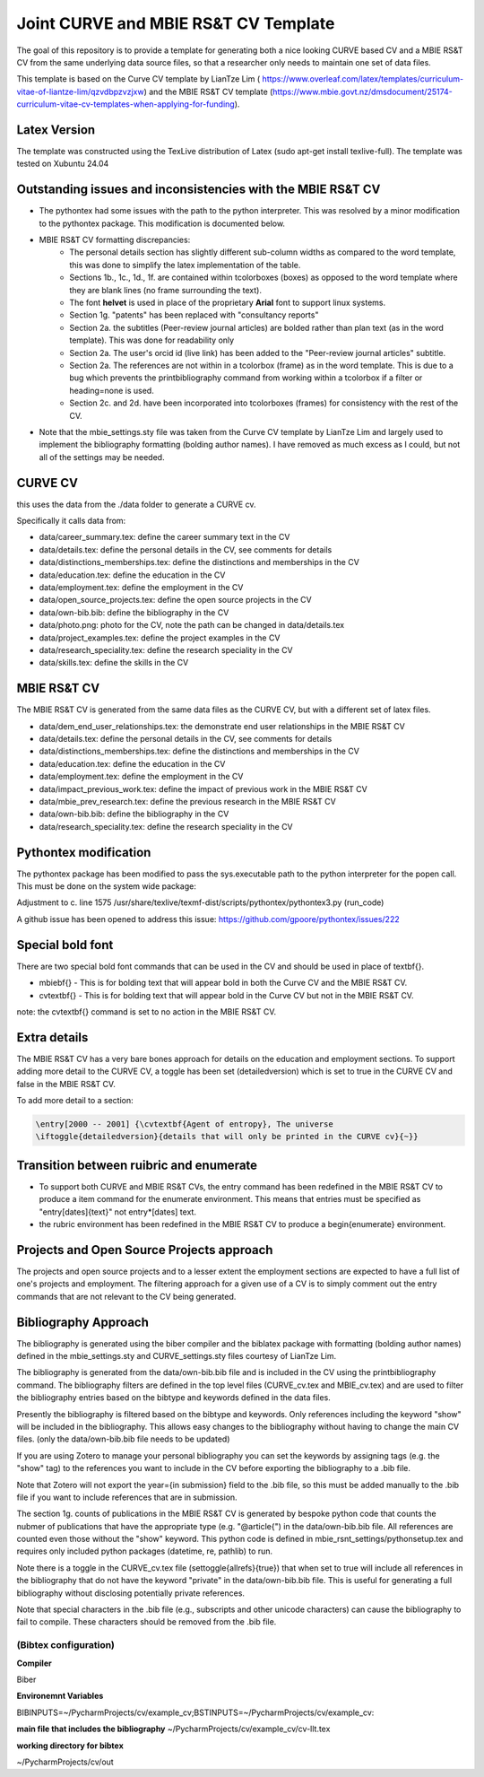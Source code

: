 Joint CURVE and MBIE RS&T CV Template
##########################################

The goal of this repository is to provide a template for generating both a nice looking CURVE based CV and a MBIE RS&T CV from the same underlying data source files, so that a researcher only needs to maintain one set of data files.

This template is based on the Curve CV template by LianTze Lim (
https://www.overleaf.com/latex/templates/curriculum-vitae-of-liantze-lim/qzvdbpzvzjxw) and the MBIE RS&T CV template (https://www.mbie.govt.nz/dmsdocument/25174-curriculum-vitae-cv-templates-when-applying-for-funding).

Latex Version
================
The template was constructed using the TexLive distribution of Latex (sudo apt-get install texlive-full). The template was tested on Xubuntu 24.04

Outstanding issues and inconsistencies with the MBIE RS&T CV
=================================================================

* The pythontex had some issues with the path to the python interpreter.  This was resolved by a minor modification to the pythontex package.  This modification is documented below.
* MBIE RS&T CV formatting discrepancies:
    * The personal details section has slightly different sub-column widths as compared to the word template, this was done to simplify the latex implementation of the table.
    * Sections 1b., 1c., 1d., 1f. are contained within tcolorboxes (boxes) as opposed to the word template where they are blank lines (no frame surrounding the text).
    * The font **helvet** is used in place of the proprietary **Arial** font to support linux systems.
    * Section 1g. "patents" has been replaced with "consultancy reports"
    * Section 2a. the subtitles (Peer-review journal articles) are bolded rather than plan text (as in the word template).  This was done for readability only
    * Section 2a. The user's orcid id (live link) has been added to the "Peer-review journal articles" subtitle.
    * Section 2a. The references are not within in a tcolorbox (frame) as in the word template.  This is due to a bug which prevents the \printbibliography command from working within a tcolorbox if a filter or heading=none is used.
    * Section 2c. and 2d. have been incorporated into tcolorboxes (frames) for consistency with the rest of the CV.
* Note that the mbie_settings.sty file was taken from the Curve CV template by LianTze Lim and largely used to implement the bibliography formatting (bolding author names). I have removed as much excess as I could, but not all of the settings may be needed.


CURVE CV
================

this uses the data from the ./data folder to generate a CURVE cv.

Specifically it calls data from:

* data/career_summary.tex: define the career summary text in the CV
* data/details.tex: define the personal details in the CV, see comments for details
* data/distinctions_memberships.tex: define the distinctions and memberships in the CV
* data/education.tex: define the education in the CV
* data/employment.tex: define the employment in the CV
* data/open_source_projects.tex: define the open source projects in the CV
* data/own-bib.bib: define the bibliography in the CV
* data/photo.png: photo for the CV, note the path can be changed in data/details.tex
* data/project_examples.tex: define the project examples in the CV
* data/research_speciality.tex: define the research speciality in the CV
* data/skills.tex: define the skills in the CV

MBIE RS&T CV
================

The MBIE RS&T CV is generated from the same data files as the CURVE CV, but with a different set of latex files.

* data/dem_end_user_relationships.tex: the demonstrate end user relationships in the MBIE RS&T CV
* data/details.tex: define the personal details in the CV, see comments for details
* data/distinctions_memberships.tex: define the distinctions and memberships in the CV
* data/education.tex: define the education in the CV
* data/employment.tex: define the employment in the CV
* data/impact_previous_work.tex: define the impact of previous work in the MBIE RS&T CV
* data/mbie_prev_research.tex: define the previous research in the MBIE RS&T CV
* data/own-bib.bib: define the bibliography in the CV
* data/research_speciality.tex: define the research speciality in the CV


Pythontex modification
=======================

The pythontex package has been modified to pass the sys.executable path to the python interpreter for the popen call.  This must be done on the system wide package:

Adjustment to c. line 1575 /usr/share/texlive/texmf-dist/scripts/pythontex/pythontex3.py (run_code)

A github issue has been opened to address this issue: https://github.com/gpoore/pythontex/issues/222

.. code-block:: python
      # new line:
      exec_cmd[0] =  f'{sys.executable}'   # this switches the interpreter from "python" to the path to the python interpreter which is passed in the sys.executable variable
       # unmodified lines:
       try:
           if family != 'Rcon':
               proc = subprocess.Popen(exec_cmd, stdout=out_file, stderr=err_file)
               print('run')



Special bold font
====================

There are two special bold font commands that can be used in the CV and should be used in place of \textbf{}.

* \mbiebf{} - This is for bolding text that will appear bold in both the Curve CV and the MBIE RS&T CV.
* \cvtextbf{} - This is for bolding text that will appear bold in the Curve CV but not in the MBIE RS&T CV.

note: the \cvtextbf{} command is set to no action in the MBIE RS&T CV.

Extra details
====================

The MBIE RS&T CV has a very bare bones approach for details on the education and employment sections.
To support adding more detail to the CURVE CV, a toggle has been set (detailedversion) which is set to true in the CURVE CV and false in the MBIE RS&T CV.

To add more detail to a section:

.. code-block:: latex

    \entry[2000 -- 2001] {\cvtextbf{Agent of entropy}, The universe
    \iftoggle{detailedversion}{details that will only be printed in the CURVE cv}{~}}

Transition between ruibric and enumerate
=========================================

* To support both CURVE and MBIE RS&T CVs, the \entry command has been redefined in the MBIE RS&T CV to produce a \item command for the enumerate environment. This means that entries must be specified as "\entry[dates]{text}" not \entry*[dates] text.

* the rubric environment has been redefined in the MBIE RS&T CV to produce a \begin{enumerate} environment.

Projects and Open Source Projects approach
===============================================

The projects and open source projects and to a lesser extent the employment sections are expected to have a full list of one's projects and employment.
The filtering approach for a given use of a CV is to simply comment out the \entry commands that are not relevant to the CV being generated.


Bibliography Approach
========================

The bibliography is generated using the biber compiler and the biblatex package with formatting (bolding author names) defined in the mbie_settings.sty and CURVE_settings.sty files courtesy of LianTze Lim.

The bibliography is generated from the data/own-bib.bib file and is included in the CV using the \printbibliography command.
The bibliography filters are defined in the top level files (CURVE_cv.tex and MBIE_cv.tex) and are used to filter the bibliography entries based on the bibtype and keywords defined in the data files.

Presently the bibliography is filtered based on the bibtype and keywords.
Only references including the keyword "show" will be included in the bibliography.
This allows easy changes to the bibliography without having to change the main CV files. (only the data/own-bib.bib file needs to be updated)

If you are using Zotero to manage your personal bibliography you can set the keywords by assigning tags (e.g. the "show" tag) to the references you want to include in the CV before exporting the bibliography to a .bib file.

Note that Zotero will not export the year={in submission} field to the .bib file, so this must be added manually to the .bib file if you want to include references that are in submission.

The section 1g. counts of publications in the MBIE RS&T CV is generated by bespoke python code that counts the nubmer of publications that have the appropriate type (e.g. "@article{") in the data/own-bib.bib file.
All references are counted even those without the "show" keyword.
This python code is defined in mbie_rsnt_settings/pythonsetup.tex and requires only included python packages (datetime, re, pathlib) to run.


Note there is a toggle in the CURVE_cv.tex file (\settoggle{allrefs}{true}) that when set to true will include all references in the bibliography that do not have the keyword "private" in the data/own-bib.bib file.  This is useful for generating a full bibliography without disclosing potentially private references.

Note that special characters in the .bib file (e.g., subscripts and other unicode characters) can cause the bibliography to fail to compile.  These characters should be removed from the .bib file.


(Bibtex configuration)
------------------------

**Compiler**

Biber

**Environemnt Variables**

BIBINPUTS=~/PycharmProjects/cv/example_cv;BSTINPUTS=~/PycharmProjects/cv/example_cv:

**main file that includes the bibliography**
~/PycharmProjects/cv/example_cv/cv-llt.tex

**working directory for bibtex**

~/PycharmProjects/cv/out


